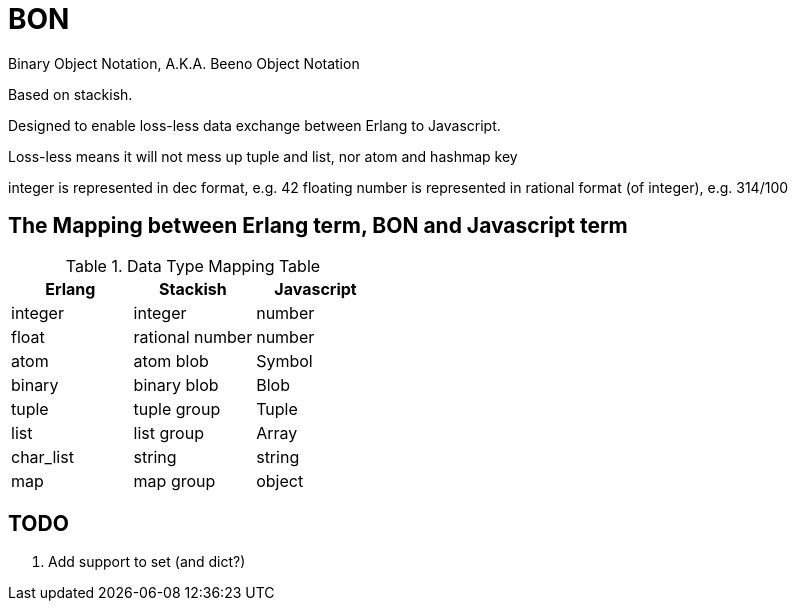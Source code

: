 = BON =

Binary Object Notation,
A.K.A. Beeno Object Notation

Based on stackish.

Designed to enable loss-less data exchange between Erlang to Javascript.

Loss-less means it will not mess up tuple and list, nor atom and hashmap key

integer is represented in dec format, e.g. 42
floating number is represented in rational format (of integer), e.g. 314/100


== The Mapping between Erlang term, BON and Javascript term ==

.Data Type Mapping Table
[options="header"]
|=========================================
| Erlang    | Stackish        | Javascript

| integer   | integer         | number
| float     | rational number | number
| atom      | atom blob       | Symbol
| binary    | binary blob     | Blob
| tuple     | tuple group     | Tuple
| list      | list group      | Array
| char_list | string          | string
| map       | map group       | object
|=========================================

== TODO ==
1. Add support to set (and dict?)
